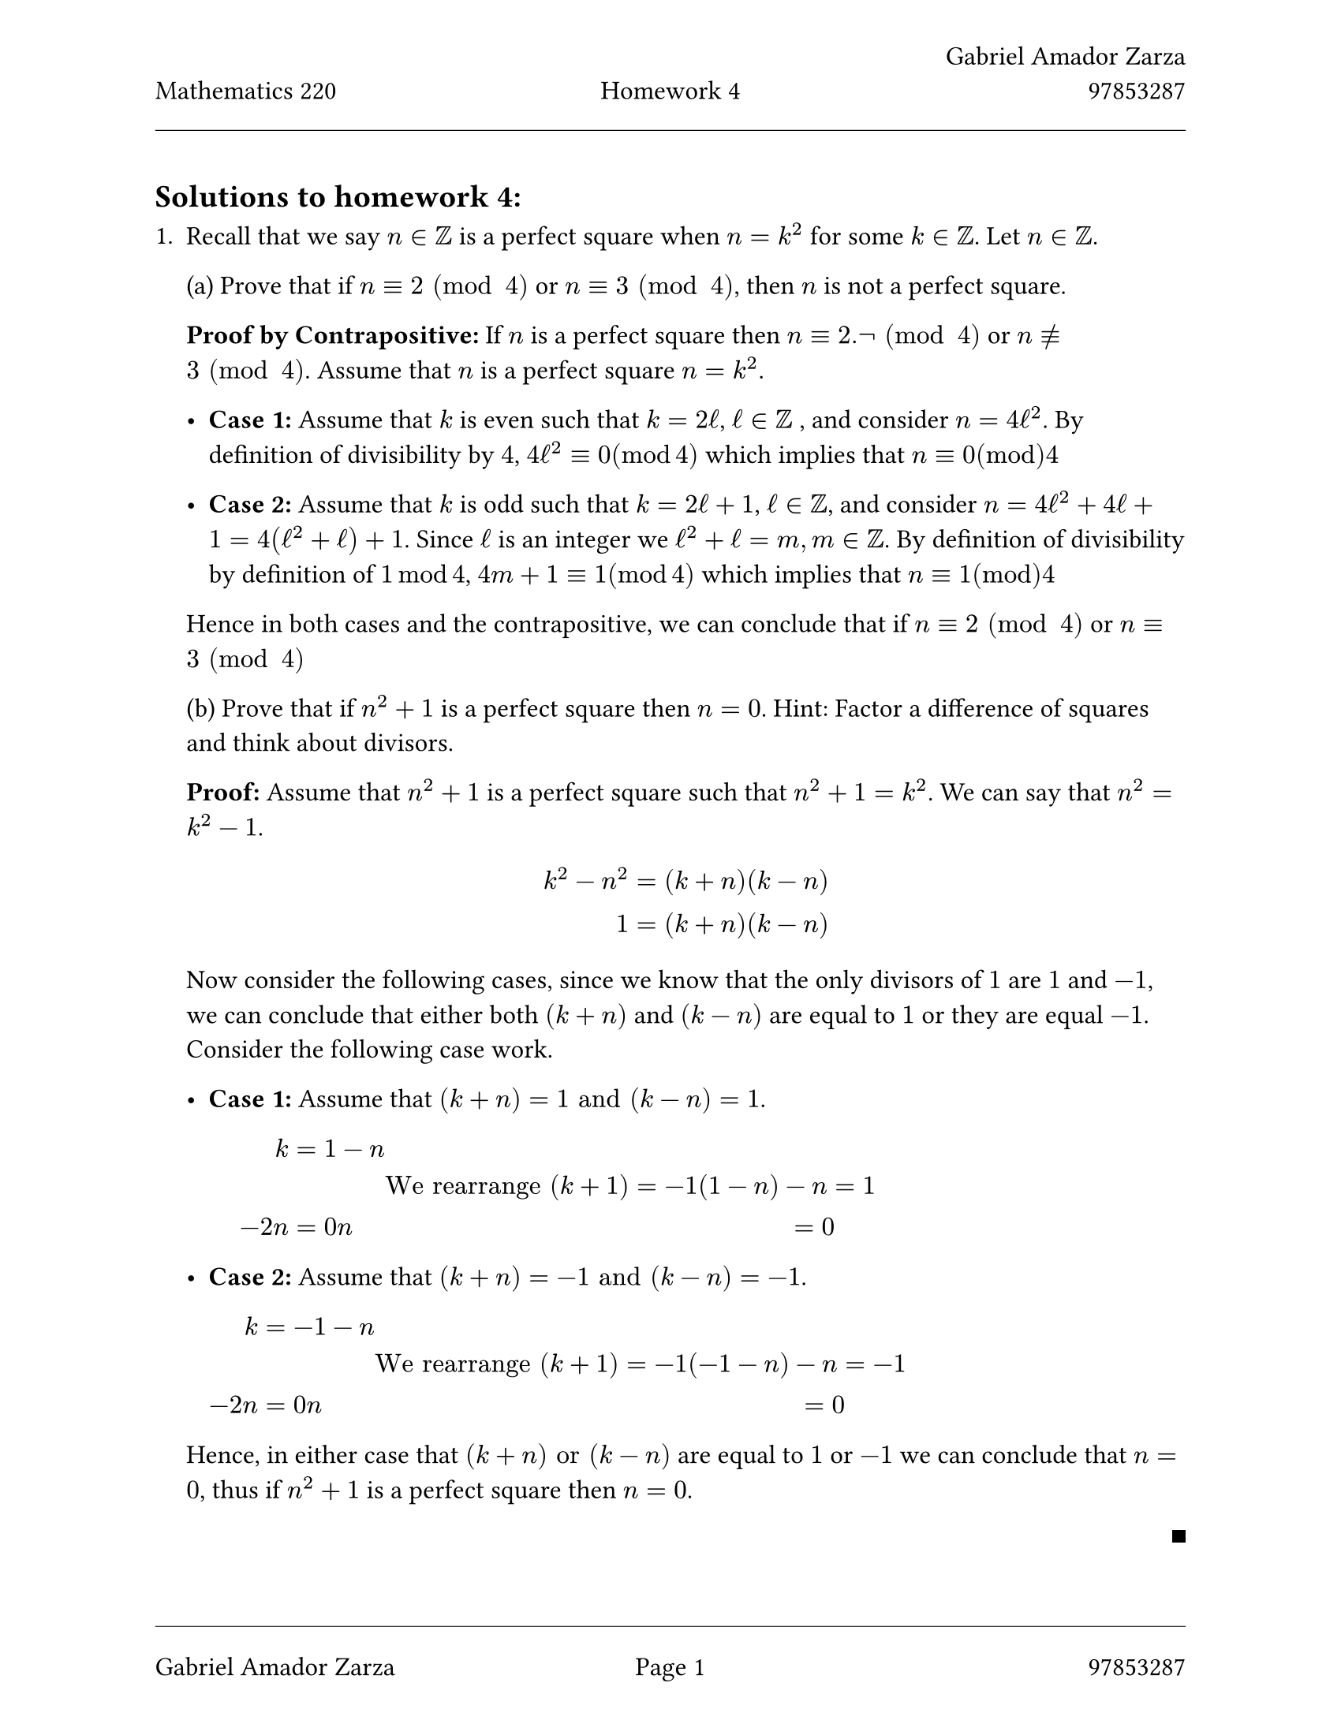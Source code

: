 // Always use 12pt - it is much easier to read
// Things written after '//' are comments and are ignored by the Typst compiler
// Anything mathematics related should be put in between '$' signs or in equation blocks
// Set some names and numbers here so we can use them below
#let myname = "Gabriel Amador Zarza" // ---------> Change this to your name
#let mynumber = "97853287" // ---------> Change this to your student number
#let hw = "4" // --------->  set this to the homework number
// Page setup with margins similar to the LaTeX geometry package
#set page(
  paper: "us-letter",
  margin: (left: 25mm, right: 25mm, top: 3cm, bottom: 25mm),
  header: [
    #grid(
      columns: (1fr, 1fr, 1fr),
      align: (left, center, right),
      [Mathematics 220],
      // course name as top-left
      [Homework #hw],
      // homework number in top-centre
      [#myname \ #mynumber],
      // name and number on top-right with line break
    )
    #line(length: 100%, stroke: 0.4pt)
  ],
  footer: [
    #line(length: 100%, stroke: 0.4pt)
    #grid(
      columns: (1fr, 1fr, 1fr),
      align: (left, center, right),
      [#myname],
      // name on bottom-left
      context [Page #counter(page).display()],
      // page in middle
      [#mynumber],
      // student number on bottom-right
    )
  ],
)
// Set font size to 12pt
#set text(size: 12pt)
// Set up math font and spacing
#set math.equation(numbering: none)
// Useful functions to define
// This function will make the left and right braces as tall as needed. Use it as #set_notation([1,2,3])
#let set_notation(content) = ${ #content }$
// We also redefine the negation symbol:
#let neg = $tilde.op$
// QED symbol macro - use #qed at the end of proofs (right-aligned on same line)

#let qed = h(1fr) + box(width: 0.5em, height: 0.5em, fill: black, stroke: none)
== Solutions to homework #hw:

+ Recall that we say $n in ZZ$ is a perfect square when $n = k^2$ for some $k in ZZ$. Let $n in ZZ$.

  (a) Prove that if $n equiv 2 space (mod space 4)$ or $n equiv 3 space (mod space 4)$, then $n$ is not a perfect square.

  *Proof by Contrapositive:* If $n$ is a perfect square then $n equiv 2.not space (mod space 4)$ or $n equiv.not 3 space (mod space 4)$.
  Assume that $n$ is a perfect square $n = k^2$.

  - *Case 1:* Assume that $k$ is even such that $k = 2ell$, $ell in ZZ$ , and consider $n = 4ell^2$. By definition of divisibility by $4$, $4ell^2 equiv 0 (mod 4)$ which
    implies that $n equiv 0 (mod) 4$

  - *Case 2:* Assume that $k$ is odd such that $k = 2ell + 1$, $ell in ZZ$, and consider $n = 4ell^2 + 4ell + 1 = 4(ell^2 + ell) + 1$. Since $ell$ is an integer we $ell^2 + ell = m, m in ZZ$. By definition of divisibility by definition of $1 mod 4$,
    $4m + 1 equiv 1 (mod 4)$ which implies that $n equiv 1 (mod) 4$

  Hence in both cases and the contrapositive, we can conclude that if $n equiv 2 space (mod space 4)$ or $n equiv 3 space (mod space 4)$

  (b) Prove that if $n^2 + 1$ is a perfect square then $n = 0$. Hint: Factor a difference of squares and think about divisors.

  *Proof:* Assume that $n^2 + 1$ is a perfect square such that $n^2 + 1 = k^2$. We can say that $n^2 = k^2 - 1$.

  $
    k^2 - n^2 & = (k + n)(k - n) \
    1 & = (k + n)(k - n) \
  $

  Now consider the following cases, since we know that the only divisors of $1$ are $1$ and $-1$, we can conclude that either both $(k + n)$ and $(k - n)$
  are equal to $1$ or they are equal $-1$. Consider the following case work.

  - *Case 1:* Assume that $(k + n) = 1 "and" (k - n) = 1$.

    $
      k & = 1 - n \
      & & "We rearrange" (k + 1) = -1
      (1 - n) - n & = 1 \
      -2n & = 0
      n & = 0
    $


  - *Case 2:* Assume that $(k + n) = -1 "and" (k - n) = -1$.

    $
      k & = -1 - n \
      & & "We rearrange" (k + 1) = -1
      (-1 - n) - n & = -1 \
      -2n & = 0
      n & = 0
    $

  Hence, in either case that $(k+n) "or" (k-n)$ are equal to $1$ or $-1$ we can conclude that $n = 0$, thus if $n^2 + 1$ is a perfect square then $n = 0$.

  #qed

+ Recall Bézout's identity: Let $a, b in ZZ$ such that $a$ and $b$ are not both zero. Then there exists $x, y in ZZ$ such that $a x + b y = gcd(a, b)$. Use this result to prove the following result: Let $a, b, c in ZZ$ such that $gcd(a, b) = 1$. Then $(a | b c) ==> (a | c)$.

  *Proof:* Assume that $(a divides b c)$ such that $b c = a k$, for some $k in ZZ$. Now consider the fact that $gcd(a, b) = 1$ and by Bézout's identity we know that
  $a x + b y = 1$. Multiplying both sides by $c$ we find $a c x + b c y = c$ and using our assumption $a divides b c$ we know $a c x + a k y = c$.
  Factoring $a$ out of the result yields, $a (c x + b y ) = c$, and since we know that the result of $(c x + b y) in ZZ$ we can conclude that $a ell = c$.
  Hence $a divides c$.

  #qed

+ Let $P subset.eq NN$ be the set of prime numbers $P = #set_notation([2, 3, 5, 7, 11, ...])$. Determine whether the following statements are true or false. Prove your answers ("true" or "false" is not sufficient).

  1. $forall x in P, forall y in P, x + y in P$. False we prove negation.
    - Choose $x = 3, y = 5$, $x + y = 8$, and $8 in.not P$.

  2. $forall x in P, exists y in P$ such that $x + y in.not P$. This statement is true.

    *Proof:* Assume $x in P$ and choose $y = 23$. Consider the following case work.

    - *Case 1:* Assume that $x$ is even, such that $x = 2$, since $2$ is the only even number in $P$. $23 + 2 = 25$, thus if $x$ is even then $x + y in.not P$.

    - *Case 2:* Assume that $x$ is odd, such that $x = 2k + 1$. We can write $x + y$ as $(2k + 1) + 2(10) + 3 = 2k + 2(10) + 4$. Factoring $2$ out of our expression
      yields $2(ell)$, since we know that $x + y > 2$, since $x + y$ is even and and greater than two, we can conclude that $(x+y) in.not P$.

    Hence by both cases we can conclude that $forall x in P, exists y in P$ such that $x + y in.not P$.

  #qed

  3. $exists x in P$ such that, $forall y in P, x + y in P$. This statement is false, we can prove the negations.

    *Proof:* $forall x in P, exists y in P$ such that $x + y in.not P$. Assume $x in P$ and choose $y = 7$. Consider the following case work.

    - *Case 1:* Assume that $x$ is even, such that $x = 2$, since $2$ is the only even number in $P$. $7 + 2 = 9$, thus if $x$ is even then $x + y in.not P$.

    - *Case 2:* Assume that $x$ is odd, such that $x = 2k + 1$. We can write $x + y$ as $(2k + 1) + 2(4) + 1 = 2k + 2(10) + 2$. Factoring $2$ out of our expression
      yields $2(ell)$, since we know that $x + y > 2$, since $x + y$ is even and and greater than two, we can conclude that $(x+y) in.not P$.

    Hence by proving both cases of the negation we can conclude that our original statement is false.

  #qed

+ Prove the following statement: For every positive number $epsilon$ there is a positive number $M$ such that
  $ abs((2 x^2) / (x^2 + 1) - 2) < epsilon $
  whenever $x >= M$.

  *Proof:* Assume that $epsilon > 0$, let $M = sqrt(2 / epsilon)$ and assume $x >= M$. Consider the following.

  $
    x & >= M \
    x & >= sqrt(2 / epsilon) \
    x^2 & >= 2 / epsilon \
    epsilon & >= 2 / x^2 \
    epsilon & > 2 / (x^2 + 1)
  $

  Hence

  $
    abs((2 x^2) / (x^2+1) - 2) & = abs((2x^2 - 2x^2 - 2) / (x^2 + 1)) & = 2 / (x^2+1) & < epsilon
  $

  #qed

+ We say that a function $f : RR -> RR$ is continuous at $a in RR$ if $lim_(x -> a) f(x) = f(a)$. Let
  $
    f(x) = cases(
      x^2 sin(1 / x)\, "if" x eq.not 0,
      0\, "if" x = 0
    )
  $
  Is $f$ continuous at $x = 0$? (You may use the result: $forall x in RR, |sin x| <= 1$.)

  Note: Make sure to use the definition of a limit to justify your answer, namely: Let $a, L in RR$. The limit of a function $f$ as $x$ approaches $a$ is $L$, when (for $epsilon, delta, x in RR$)
  $ forall epsilon > 0, exists delta > 0 "s.t." (0 < |x - a| < delta) ==> (|f(x) - L| < epsilon). $
  Hint: You can make use of the fact that $|f(x)| <= x^2$.

  *Proof:* Assume that $epsilon > 0$, let $delta = sqrt(epsilon)$ and assume that $|0 < x - 0 < delta|, x in RR$. Consider the following.

  $
    0 & < x < sqrt(epsilon) \
    0 & < x^2 < epsilon \
  $

  Hence

  $
    |f(x)| & <= x^2 < epsilon & "and" |f(x) - 0| < epsilon \
  $


  Thus, we can conclude that since $lim_(x->0) f(x) = 0$ and $f(0) = 0$ it must be true that $f(x)$ is continuous.

  #qed

+ We say that a sequence $(x_n)$ converges to $L$ if
  $ forall epsilon > 0, exists N in NN, forall n in NN, (n > N) ==> |x_n - L| < epsilon. $
  Using the definition, prove that the sequence $(x_n)$ with
  $ x_n = (-1)^n + 1 / n $
  does not converge to any $L in RR$.

  *Proof:* Consider the definition of non-convergence. $exists epsilon > 0, forall N in NN, exists n in NN, (n > N) and |x_n - L| >= epsilon$. Choose $epsilon = 1 / 2$ and consider the following case work.

  - *Case 1:* Assume $L >= 0$

    Choose $n > N >= 2$ such that $n$ is odd.

    Then:
    $ x_n = (-1)^n + 1 / n = -1 + 1 / n < -1 + 1 / 2 = -1 / 2 $

    Since $L >= 0$ and $x_n < -1 / 2$:
    $ |x_n - L| = L - x_n > 0 - (-1 / 2) = 1 / 2 $

    Therefore $|x_n - L| >= 1 / 2$.

  - *Case 2:* Assume $L < 0$

    Choose $n > N >= 2$ such that $n$ is even.

    Then:
    $ x_n = (-1)^n + 1 / n = 1 + 1 / n > 1 > 1 / 2 $

    Since $L < 0$ and $x_n > 1 / 2$:
    $ |x_n - L| = x_n - L > 1 / 2 - L > 1 / 2 - 0 = 1 / 2 $

    Therefore $|x_n - L| >= 1 / 2$.

  Hence, for every $L in RR$ and every $N in NN$, we found $n > N$ such that $|x_n - L| >= 1 / 2$. Therefore, the sequence $(x_n)$ does
  not converge to any $L in RR$.

  #qed

